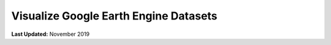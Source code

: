 **************************************
Visualize Google Earth Engine Datasets
**************************************

**Last Updated:** November 2019
